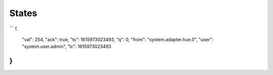 .. _development-states:

States
------

```
{
    "val": 254,
    "ack": true,
    "ts": 1615973023493,
    "q": 0,
    "from": "system.adapter.hue.0",
    "user": "system.user.admin",
    "lc": 1615973023493
}
```